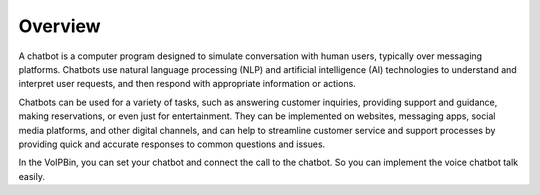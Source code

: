 .. _chatbot-overview: chatbot-overview

Overview
========
A chatbot is a computer program designed to simulate conversation with human users, typically over messaging platforms. Chatbots use natural language processing (NLP) and artificial intelligence (AI) technologies to understand and interpret user requests, and then respond with appropriate information or actions.

Chatbots can be used for a variety of tasks, such as answering customer inquiries, providing support and guidance, making reservations, or even just for entertainment. They can be implemented on websites, messaging apps, social media platforms, and other digital channels, and can help to streamline customer service and support processes by providing quick and accurate responses to common questions and issues.

In the VoIPBin, you can set your chatbot and connect the call to the chatbot. So you can implement the voice chatbot talk easily.


